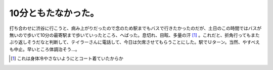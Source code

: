 10分ともたなかった。
====================

打ち合わせに渋谷に行こうと、病み上がりだったので念のため駅までもバスで行きたかったのだが、土日のこの時間ではバスが無いので歩いて10分の最寄駅まで歩いていったところ、へばった。息切れ、目眩、多量の汗 [#]_ 。これだと、折角行ってもまたぶり返しそうだなと判断して、テイラーさんに電話して、今日は欠席させてもらうことにした。駅でＵターン。当然、やすべえも中止。早いところ体調治そう…。




.. [#] これは身体冷やさないようにとコート着ていたからか


.. author:: default
.. categories:: nonsense
.. tags::
.. comments::
